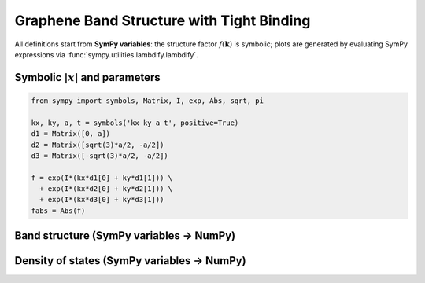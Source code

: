 .. -*- coding: utf-8 -*-
.. _graphene_tightbinding:

==========================================
Graphene Band Structure with Tight Binding
==========================================

All definitions start from **SymPy variables**: the structure factor :math:`f(\mathbf{k})`
is symbolic; plots are generated by evaluating SymPy expressions via :func:`sympy.utilities.lambdify.lambdify`.

Symbolic :math:`\lvert x\rvert` and parameters
==============================================

.. code-block:: python

   from sympy import symbols, Matrix, I, exp, Abs, sqrt, pi

   kx, ky, a, t = symbols('kx ky a t', positive=True)
   d1 = Matrix([0, a])
   d2 = Matrix([sqrt(3)*a/2, -a/2])
   d3 = Matrix([-sqrt(3)*a/2, -a/2])

   f = exp(I*(kx*d1[0] + ky*d1[1])) \
     + exp(I*(kx*d2[0] + ky*d2[1])) \
     + exp(I*(kx*d3[0] + ky*d3[1]))
   fabs = Abs(f)

Band structure (SymPy variables → NumPy)
========================================

.. plot::
   :include-source: True

   import numpy as np
   import matplotlib.pyplot as plt
   from sympy import symbols, Matrix, I, exp, Abs, sqrt, pi, lambdify

   kx, ky, a, t = symbols('kx ky a t', positive=True)
   d1 = Matrix([0, a])
   d2 = Matrix([sqrt(3)*a/2, -a/2])
   d3 = Matrix([-sqrt(3)*a/2, -a/2])
   f = exp(I*(kx*d1[0] + ky*d1[1])) + exp(I*(kx*d2[0] + ky*d2[1])) + exp(I*(kx*d3[0] + ky*d3[1]))
   fabs = Abs(f)
   fabs_np = lambdify((kx, ky, a), fabs, modules=["numpy"])

   # SymPy variables evaluated *here*
   a_val = 1.0
   t_val = 2.7
   G = np.array([0.0, 0.0])
   K = np.array([2*np.pi/(3*np.sqrt(3)*a_val), 2*np.pi/(3*a_val)])
   M = np.array([np.pi/(np.sqrt(3)*a_val), np.pi/(3*a_val)])
   path = [G, K, M, G]
   labels = [r"$\Gamma$", "K", "M", r"$\Gamma$"]

   Nk = 200
   kpts = np.vstack([np.linspace(path[i], path[i+1], Nk) for i in range(len(path)-1)])

   magf = fabs_np(kpts[:,0], kpts[:,1], a_val)
   Eplus = +t_val * magf
   Eminus = -t_val * magf

   plt.figure(figsize=(6,4))
   plt.plot(Eplus)
   plt.plot(Eminus)
   plt.axhline(0.0, linestyle="--", linewidth=1)
   plt.xticks([0, Nk, 2*Nk, 3*Nk], labels)
   plt.ylabel("Energy (eV)")
   plt.title("Graphene Band Structure (driven by SymPy variables a, t)")
   plt.grid(True)
   plt.tight_layout()
   plt.show()

Density of states (SymPy variables → NumPy)
===========================================

.. plot::
   :include-source: True

   import numpy as np
   import matplotlib.pyplot as plt
   from sympy import symbols, Matrix, I, exp, Abs, sqrt, lambdify, pi

   kx, ky, a = symbols('kx ky a', positive=True)
   d1 = Matrix([0, a])
   d2 = Matrix([sqrt(3)*a/2, -a/2])
   d3 = Matrix([-sqrt(3)*a/2, -a/2])
   f = exp(I*(kx*d1[0]+ky*d1[1])) + exp(I*(kx*d2[0]+ky*d2[1])) + exp(I*(kx*d3[0]+ky*d3[1]))
   fabs = Abs(f)
   fabs_np = lambdify((kx, ky, a), fabs, modules=["numpy"])

   a_val = 1.0
   t_val = 2.7
   N = 30000
   kx_s = np.random.uniform(-np.pi/a_val, np.pi/a_val, N)
   ky_s = np.random.uniform(-np.pi/a_val, np.pi/a_val, N)

   magf = fabs_np(kx_s, ky_s, a_val)
   E = np.concatenate([+t_val*magf, -t_val*magf])

   plt.figure(figsize=(6,4))
   plt.hist(E, bins=200, density=True, alpha=0.7)
   plt.xlabel("Energy (eV)")
   plt.ylabel("DOS (a.u.)")
   plt.title("Graphene DOS (driven by SymPy variable a)")
   plt.tight_layout()
   plt.show()
